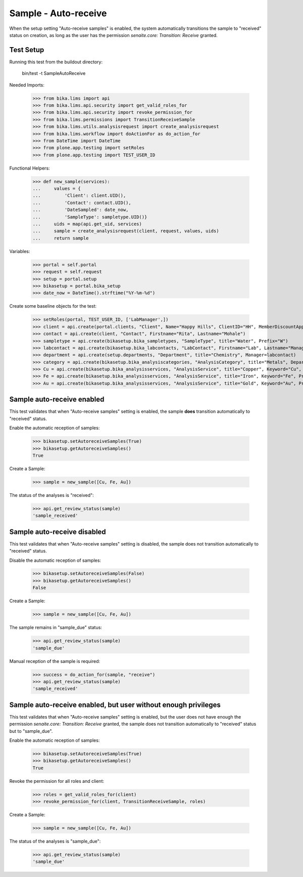 Sample - Auto-receive
---------------------

When the setup setting "Auto-receive samples" is enabled, the system
automatically transitions the sample to "received" status on creation, as long
as the user has the permission `senaite.core: Transition: Receive` granted.

Test Setup
..........

Running this test from the buildout directory:

    bin/test -t SampleAutoReceive

Needed Imports:

    >>> from bika.lims import api
    >>> from bika.lims.api.security import get_valid_roles_for
    >>> from bika.lims.api.security import revoke_permission_for
    >>> from bika.lims.permissions import TransitionReceiveSample
    >>> from bika.lims.utils.analysisrequest import create_analysisrequest
    >>> from bika.lims.workflow import doActionFor as do_action_for
    >>> from DateTime import DateTime
    >>> from plone.app.testing import setRoles
    >>> from plone.app.testing import TEST_USER_ID

Functional Helpers:

    >>> def new_sample(services):
    ...     values = {
    ...         'Client': client.UID(),
    ...         'Contact': contact.UID(),
    ...         'DateSampled': date_now,
    ...         'SampleType': sampletype.UID()}
    ...     uids = map(api.get_uid, services)
    ...     sample = create_analysisrequest(client, request, values, uids)
    ...     return sample

Variables:

    >>> portal = self.portal
    >>> request = self.request
    >>> setup = portal.setup
    >>> bikasetup = portal.bika_setup
    >>> date_now = DateTime().strftime("%Y-%m-%d")

Create some baseline objects for the test:

    >>> setRoles(portal, TEST_USER_ID, ['LabManager',])
    >>> client = api.create(portal.clients, "Client", Name="Happy Hills", ClientID="HH", MemberDiscountApplies=True)
    >>> contact = api.create(client, "Contact", Firstname="Rita", Lastname="Mohale")
    >>> sampletype = api.create(bikasetup.bika_sampletypes, "SampleType", title="Water", Prefix="W")
    >>> labcontact = api.create(bikasetup.bika_labcontacts, "LabContact", Firstname="Lab", Lastname="Manager")
    >>> department = api.create(setup.departments, "Department", title="Chemistry", Manager=labcontact)
    >>> category = api.create(bikasetup.bika_analysiscategories, "AnalysisCategory", title="Metals", Department=department)
    >>> Cu = api.create(bikasetup.bika_analysisservices, "AnalysisService", title="Copper", Keyword="Cu", Price="15", Category=category.UID(), Accredited=True)
    >>> Fe = api.create(bikasetup.bika_analysisservices, "AnalysisService", title="Iron", Keyword="Fe", Price="10", Category=category.UID())
    >>> Au = api.create(bikasetup.bika_analysisservices, "AnalysisService", title="Gold", Keyword="Au", Price="20", Category=category.UID())


Sample auto-receive enabled
...........................

This test validates that when "Auto-receive samples" setting is enabled, the
sample **does** transition automatically to "received" status.

Enable the automatic reception of samples:

    >>> bikasetup.setAutoreceiveSamples(True)
    >>> bikasetup.getAutoreceiveSamples()
    True

Create a Sample:

    >>> sample = new_sample([Cu, Fe, Au])

The status of the analyses is "received":

    >>> api.get_review_status(sample)
    'sample_received'


Sample auto-receive disabled
.................................

This test validates that when "Auto-receive samples" setting is disabled, the
sample does not transition automatically to "received" status.

Disable the automatic reception of samples:

    >>> bikasetup.setAutoreceiveSamples(False)
    >>> bikasetup.getAutoreceiveSamples()
    False

Create a Sample:

    >>> sample = new_sample([Cu, Fe, Au])

The sample remains in "sample_due" status:

    >>> api.get_review_status(sample)
    'sample_due'

Manual reception of the sample is required:

    >>> success = do_action_for(sample, "receive")
    >>> api.get_review_status(sample)
    'sample_received'


Sample auto-receive enabled, but user without enough privileges
...............................................................

This test validates that when "Auto-receive samples" setting is enabled, but
the user does not have enough the permission
`senaite.core: Transition: Receive` granted, the sample does not transition
automatically to "received" status but to "sample_due".

Enable the automatic reception of samples:

    >>> bikasetup.setAutoreceiveSamples(True)
    >>> bikasetup.getAutoreceiveSamples()
    True

Revoke the permission for all roles and client:

    >>> roles = get_valid_roles_for(client)
    >>> revoke_permission_for(client, TransitionReceiveSample, roles)

Create a Sample:

    >>> sample = new_sample([Cu, Fe, Au])

The status of the analyses is "sample_due":

    >>> api.get_review_status(sample)
    'sample_due'

